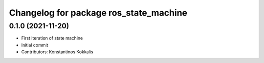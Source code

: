 ^^^^^^^^^^^^^^^^^^^^^^^^^^^^^^^^^^^^^^^
Changelog for package ros_state_machine
^^^^^^^^^^^^^^^^^^^^^^^^^^^^^^^^^^^^^^^

0.1.0 (2021-11-20)
------------------
* First iteration of state machine
* Initial commit
* Contributors: Konstantinos Kokkalis
